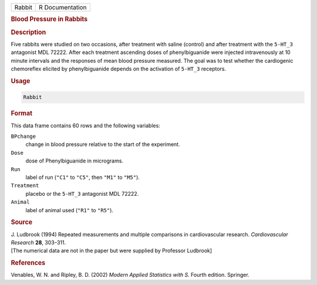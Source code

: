 .. container::

   ====== ===============
   Rabbit R Documentation
   ====== ===============

   .. rubric:: Blood Pressure in Rabbits
      :name: Rabbit

   .. rubric:: Description
      :name: description

   Five rabbits were studied on two occasions, after treatment with
   saline (control) and after treatment with the ``5-HT_3`` antagonist
   MDL 72222. After each treatment ascending doses of phenylbiguanide
   were injected intravenously at 10 minute intervals and the responses
   of mean blood pressure measured. The goal was to test whether the
   cardiogenic chemoreflex elicited by phenylbiguanide depends on the
   activation of ``5-HT_3`` receptors.

   .. rubric:: Usage
      :name: usage

   .. code:: R

      Rabbit

   .. rubric:: Format
      :name: format

   This data frame contains 60 rows and the following variables:

   ``BPchange``
      change in blood pressure relative to the start of the experiment.

   ``Dose``
      dose of Phenylbiguanide in micrograms.

   ``Run``
      label of run (``"C1"`` to ``"C5"``, then ``"M1"`` to ``"M5"``).

   ``Treatment``
      placebo or the ``5-HT_3`` antagonist MDL 72222.

   ``Animal``
      label of animal used (``"R1"`` to ``"R5"``).

   .. rubric:: Source
      :name: source

   | J. Ludbrook (1994) Repeated measurements and multiple comparisons
     in cardiovascular research. *Cardiovascular Research* **28**,
     303–311.
   | [The numerical data are not in the paper but were supplied by
     Professor Ludbrook]

   .. rubric:: References
      :name: references

   Venables, W. N. and Ripley, B. D. (2002) *Modern Applied Statistics
   with S.* Fourth edition. Springer.
